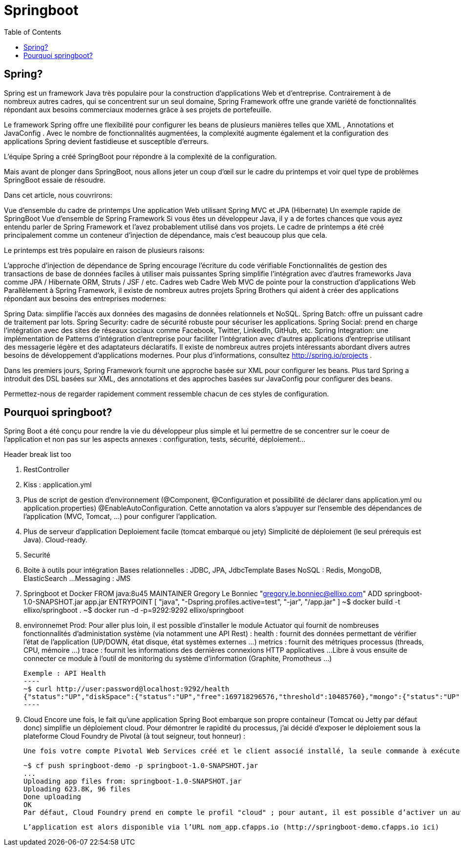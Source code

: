 :toc: auto
:toc-position: left
:toclevels: 3

= Springboot

== Spring?
Spring est un framework Java très populaire pour la construction d'applications Web et d'entreprise. Contrairement à de nombreux autres cadres, qui se concentrent sur un seul domaine, Spring Framework offre une grande variété de fonctionnalités répondant aux besoins commerciaux modernes grâce à ses projets de portefeuille.

Le framework Spring offre une flexibilité pour configurer les beans de plusieurs manières telles que XML , Annotations et JavaConfig . Avec le nombre de fonctionnalités augmentées, la complexité augmente également et la configuration des applications Spring devient fastidieuse et susceptible d'erreurs.

L'équipe Spring a créé SpringBoot pour répondre à la complexité de la configuration.

Mais avant de plonger dans SpringBoot, nous allons jeter un coup d'œil sur le cadre du printemps et voir quel type de problèmes SpringBoot essaie de résoudre.

Dans cet article, nous couvrirons:

Vue d'ensemble du cadre de printemps
Une application Web utilisant Spring MVC et JPA (Hibernate)
Un exemple rapide de SpringBoot
Vue d'ensemble de Spring Framework
Si vous êtes un développeur Java, il y a de fortes chances que vous ayez entendu parler de Spring Framework et l'avez probablement utilisé dans vos projets. Le cadre de printemps a été créé principalement comme un conteneur d'injection de dépendance, mais c'est beaucoup plus que cela.

Le printemps est très populaire en raison de plusieurs raisons:

L'approche d'injection de dépendance de Spring encourage l'écriture du code vérifiable
Fonctionnalités de gestion des transactions de base de données faciles à utiliser mais puissantes
Spring simplifie l'intégration avec d'autres frameworks Java comme JPA / Hibernate ORM, Struts / JSF / etc. Cadres web
Cadre Web MVC de pointe pour la construction d'applications Web
Parallèlement à Spring Framework, il existe de nombreux autres projets Spring Brothers qui aident à créer des applications répondant aux besoins des entreprises modernes:

Spring Data: simplifie l'accès aux données des magasins de données relationnels et NoSQL.
Spring Batch: offre un puissant cadre de traitement par lots.
Spring Security: cadre de sécurité robuste pour sécuriser les applications.
Spring Social: prend en charge l'intégration avec des sites de réseaux sociaux comme Facebook, Twitter, LinkedIn, GitHub, etc.
Spring Integration: une implémentation de Patterns d'intégration d'entreprise pour faciliter l'intégration avec d'autres applications d'entreprise utilisant des messagerie légère et des adaptateurs déclaratifs.
Il existe de nombreux autres projets intéressants abordant divers autres besoins de développement d'applications modernes. Pour plus d'informations, consultez http://spring.io/projects .

Dans les premiers jours, Spring Framework fournit une approche basée sur XML pour configurer les beans. Plus tard Spring a introduit des DSL basées sur XML, des annotations et des approches basées sur JavaConfig pour configurer des beans.

Permettez-nous de regarder rapidement comment ressemble chacun de ces styles de configuration.


== Pourquoi springboot?
Spring Boot a été conçu pour rendre la vie du développeur plus simple et lui permettre de se concentrer sur le coeur de l’application et non pas sur les aspects annexes : configuration, tests, sécurité, déploiement…​

.Header break list too
. RestController
. Kiss :  application.yml
. Plus de script de gestion d'environnement (@Component, @Configuration et possibilité de déclarer dans application.yml ou application.properties)
	@EnableAutoConfiguration. Cette annotation va alors s’appuyer sur l’ensemble des dépendances de l’application (MVC, Tomcat, …​) pour configurer l’application.

. Plus de serveur d'application Deploiement facile (tomcat embarqué ou jety)
	Simplicité de déploiement (le seul prérequis est Java).
	Cloud-ready.

. Securité
. Boite à outils pour intégration
	Bases relationnelles : JDBC, JPA, JdbcTemplate
	Bases NoSQL : Redis, MongoDB, ElasticSearch …​
	Messaging : JMS
. Springboot et Docker
	FROM java:8u45
	MAINTAINER Gregory Le Bonniec "gregory.le.bonniec@ellixo.com"
	ADD springboot-1.0-SNAPSHOT.jar app.jar
	ENTRYPOINT [ "java", "-Dspring.profiles.active=test", "-jar", "/app.jar" ]
		~$ docker build -t ellixo/springboot .
		~$ docker run -d -p=9292:9292 ellixo/springboot
. environnemet Prod:
	Pour aller plus loin, il est possible d’installer le module Actuator qui fournit de nombreuses fonctionnalités d’administation système (via notamment une API Rest) :
		health : fournit des données permettant de vérifier l'état de l’application (UP/DOWN, état disque, état systèmes externes …​)
		metrics : fournit des métriques processus (threads, CPU, mémoire …​)
		trace : fournit les informations des dernières connexions HTTP applicatives …​
	Libre à vous ensuite de connecter ce module à l’outil de monitoring du système d’information (Graphite, Promotheus …​)

		Exemple : API Health
		----
		~$ curl http://user:password@localhost:9292/health
		{"status":"UP","diskSpace":{"status":"UP","free":169718296576,"threshold":10485760},"mongo":{"status":"UP","version":"3.0.2"}}
		----

. Cloud
Encore une fois, le fait qu’une application Spring Boot embarque son propre containeur (Tomcat ou Jetty par défaut donc) simplifie un déploiement cloud.
Pour démontrer le rapidité du processus, j’ai décidé d’exposer le déploiement sous la plateforme Cloud Foundry de Pivotal (à tout seigneur, tout honneur) :

	Une fois votre compte Pivotal Web Services créé et le client associé installé, la seule commande à exécuter sur votre environnement est :

	~$ cf push springboot-demo -p springboot-1.0-SNAPSHOT.jar
	...
	Uploading app files from: springboot-1.0-SNAPSHOT.jar
	Uploading 623.8K, 96 files
	Done uploading
	OK
	Par défaut, Cloud Foundry prend en compte le profil "cloud" ; pour autant, il est possible d’activer un autre profil en positionnant la variable d’environnement JAVA_OPTS (exemple : -Dspring.profiles.active=test)

	L’application est alors disponible via l’URL nom_app.cfapps.io (http://springboot-demo.cfapps.io ici)

